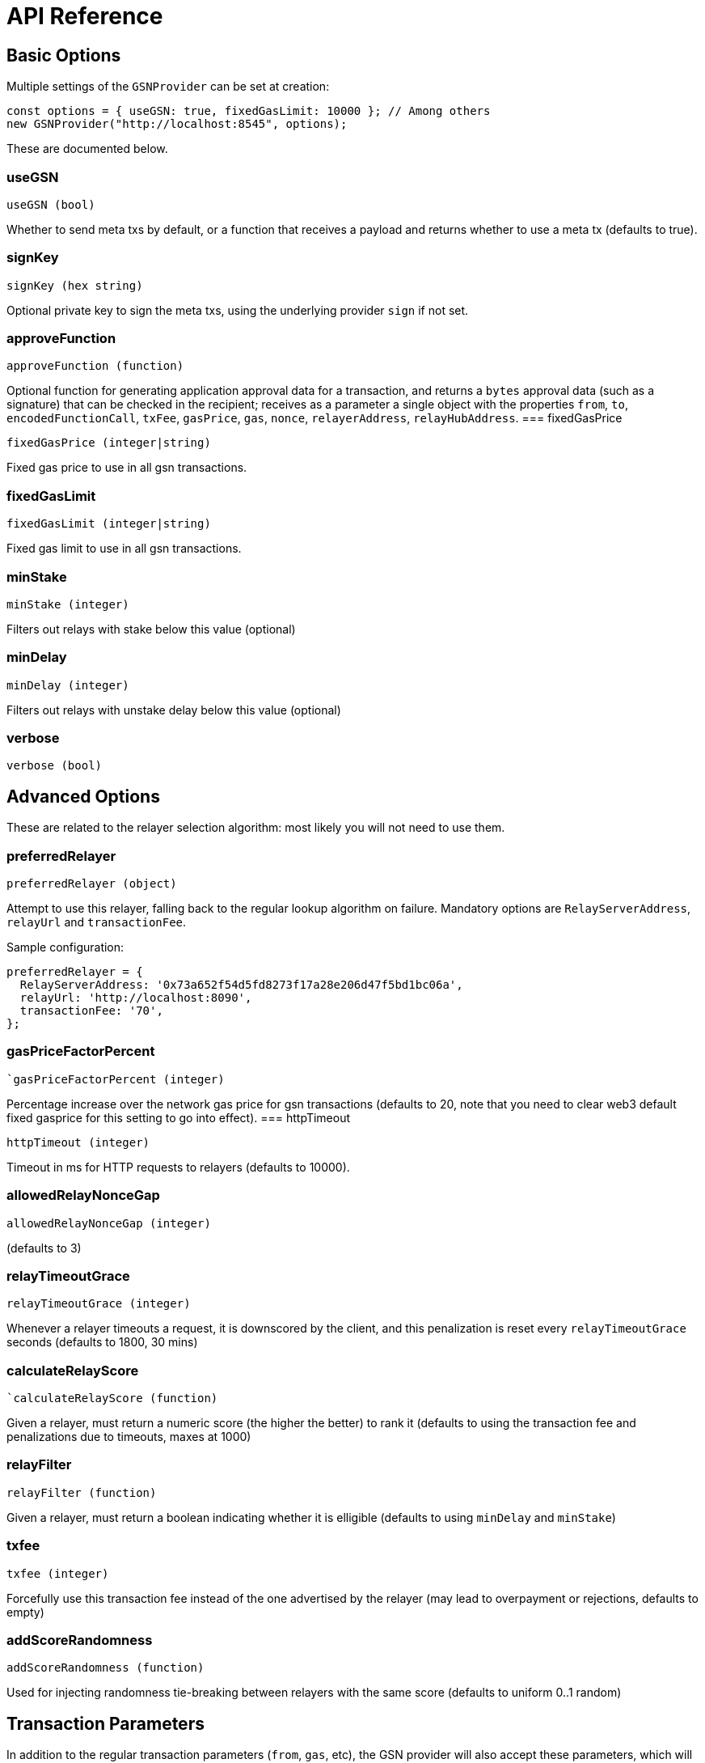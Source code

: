 = API Reference

== Basic Options

Multiple settings of the `GSNProvider` can be set at creation:

```javascript
const options = { useGSN: true, fixedGasLimit: 10000 }; // Among others
new GSNProvider("http://localhost:8545", options);
```

These are documented below.

[[use-gsn]]
=== useGSN

```javascript
useGSN (bool)
```

Whether to send meta txs by default, or a function that receives a payload and returns whether to use a meta tx (defaults to true).

=== signKey

```javascript
signKey (hex string)
```

Optional private key to sign the meta txs, using the underlying provider `sign` if not set.

[[approve-function]]
=== approveFunction
```javascript
approveFunction (function)
```

Optional function for generating application approval data for a transaction, and returns a `bytes` approval data (such as a signature) that can be checked in the
recipient; receives as a parameter a single object with the properties `from`, `to`, `encodedFunctionCall`, `txFee`, `gasPrice`, `gas`, `nonce`, `relayerAddress`, `relayHubAddress`.
=== fixedGasPrice

```javascript
fixedGasPrice (integer|string)
```

Fixed gas price to use in all gsn transactions.

=== fixedGasLimit

```javascript
fixedGasLimit (integer|string)
```

Fixed gas limit to use in all gsn transactions.

=== minStake

```javascript
minStake (integer)
```

Filters out relays with stake below this value (optional)

=== minDelay

```javascript
minDelay (integer)
```

Filters out relays with unstake delay below this value (optional)

=== verbose

```javascript
verbose (bool)
```

== Advanced Options

These are related to the relayer selection algorithm: most likely you will not need to use them.

=== preferredRelayer

```javascript
preferredRelayer (object)
```

Attempt to use this relayer, falling back to the regular lookup algorithm on failure. Mandatory options are `RelayServerAddress`, `relayUrl` and `transactionFee`.

Sample configuration:

```javascript
preferredRelayer = {
  RelayServerAddress: '0x73a652f54d5fd8273f17a28e206d47f5bd1bc06a',
  relayUrl: 'http://localhost:8090',
  transactionFee: '70',
};
```

=== gasPriceFactorPercent

```javascript
`gasPriceFactorPercent (integer)
```

Percentage increase over the network gas price for gsn transactions (defaults to 20, note that you need to clear web3 default fixed gasprice for this setting to
go into effect).
=== httpTimeout

```javascript
httpTimeout (integer)
```

Timeout in ms for HTTP requests to relayers (defaults to 10000).

=== allowedRelayNonceGap

```javascript
allowedRelayNonceGap (integer)
```

(defaults to 3)

=== relayTimeoutGrace

```javascript
relayTimeoutGrace (integer)
```

Whenever a relayer timeouts a request, it is downscored by the client, and this penalization is reset every `relayTimeoutGrace` seconds (defaults to 1800, 30 mins)

=== calculateRelayScore

```javascript
`calculateRelayScore (function)
```

Given a relayer, must return a numeric score (the higher the better) to rank it (defaults to using the transaction fee and penalizations due to timeouts, maxes at
1000)

=== relayFilter

```javascript
relayFilter (function)
```

Given a relayer, must return a boolean indicating whether it is elligible (defaults to using `minDelay` and `minStake`)

[[tx-fee]]
=== txfee

```javascript
txfee (integer)
```

Forcefully use this transaction fee instead of the one advertised by the relayer (may lead to overpayment or rejections, defaults to empty)

=== addScoreRandomness

```javascript
addScoreRandomness (function)
```

Used for injecting randomness tie-breaking between relayers with the same score (defaults to uniform 0..1 random)


== Transaction Parameters

In addition to the regular transaction parameters (`from`, `gas`, etc), the GSN provider will also accept these parameters, which will override the ones set during provider creation.

[WARNING]
====
When using https://www.npmjs.com/package/@truffle/contract[Truffle contracts], you must also pass one of the regular parameters. Since GSN transactions by definition carry no Ether, `value` is a good choice for this:

```javascript
await myTruffleContract.myFunction(paramA, { useGSN: false, value: 0 });
```
====

=== useGSN

```javascript
useGSN (bool)
```

Same as the <<use-gsn, `useGSN`>> construction option.

=== txFee

```javascript
txFee (integer)
```

Same as the <<tx-fee, `txFee`>> construction option.

=== approveFunction

```javascript
approveFunction (function)
```

Same as the <<approve-function, `approveFunction`>> construction option.
